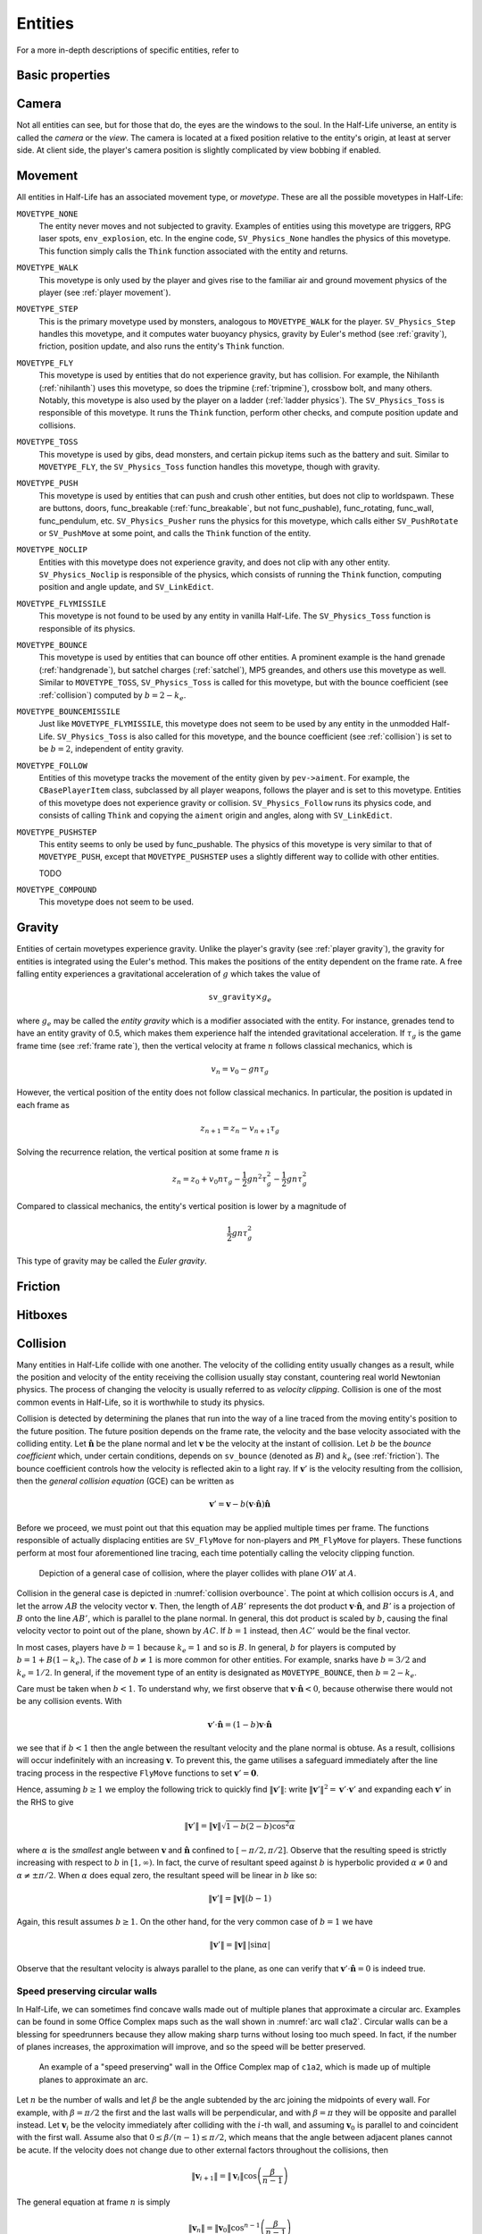 .. _entities:

Entities
========

.. TODO: entities get removed if moving too fast

For a more in-depth descriptions of specific entities, refer to

Basic properties
----------------

Camera
------

Not all entities can see, but for those that do, the eyes are the windows to the soul. In the Half-Life universe, an entity is called the *camera* or the *view*. The camera is located at a fixed position relative to the entity's origin, at least at server side. At client side, the player's camera position is slightly complicated by view bobbing if enabled.

.. TODO: origin, velocity, body target, etc

.. _entity movement:

Movement
--------

.. TODO: how position, velocity is stepped through time

All entities in Half-Life has an associated movement type, or *movetype*. These
are all the possible movetypes in Half-Life:

``MOVETYPE_NONE``
   The entity never moves and not subjected to gravity. Examples of entities
   using this movetype are triggers, RPG laser spots, ``env_explosion``, etc. In
   the engine code, ``SV_Physics_None`` handles the physics of this movetype.
   This function simply calls the ``Think`` function associated with the entity
   and returns.

``MOVETYPE_WALK``
   This movetype is only used by the player and gives rise to the familiar air
   and ground movement physics of the player (see :ref:`player movement`).

``MOVETYPE_STEP``
   This is the primary movetype used by monsters, analogous to ``MOVETYPE_WALK``
   for the player. ``SV_Physics_Step`` handles this movetype, and it computes
   water buoyancy physics, gravity by Euler's method (see :ref:`gravity`),
   friction, position update, and also runs the entity's ``Think`` function.

``MOVETYPE_FLY``
   This movetype is used by entities that do not experience gravity, but has
   collision. For example, the Nihilanth (:ref:`nihilanth`) uses this movetype,
   so does the tripmine (:ref:`tripmine`), crossbow bolt, and many others.
   Notably, this movetype is also used by the player on a ladder (:ref:`ladder
   physics`). The ``SV_Physics_Toss`` is responsible of this movetype. It runs
   the ``Think`` function, perform other checks, and compute position update and
   collisions.

   .. TODO talk about the SV_AngularMove somewhere, also in MOVETYPE_FLY there
      is no friction, but other movetypes within SV_Physics_Toss does have it.

``MOVETYPE_TOSS``
   This movetype is used by gibs, dead monsters, and certain pickup items such
   as the battery and suit. Similar to ``MOVETYPE_FLY``, the ``SV_Physics_Toss``
   function handles this movetype, though with gravity.

``MOVETYPE_PUSH``
   This movetype is used by entities that can push and crush other entities, but
   does not clip to worldspawn. These are buttons, doors, func_breakable
   (:ref:`func_breakable`, but not func_pushable), func_rotating, func_wall,
   func_pendulum, etc. ``SV_Physics_Pusher`` runs the physics for this movetype,
   which calls either ``SV_PushRotate`` or ``SV_PushMove`` at some point, and
   calls the ``Think`` function of the entity.

``MOVETYPE_NOCLIP``
   Entities with this movetype does not experience gravity, and does not clip
   with any other entity. ``SV_Physics_Noclip`` is responsible of the physics,
   which consists of running the ``Think`` function, computing position and
   angle update, and ``SV_LinkEdict``.

``MOVETYPE_FLYMISSILE``
   This movetype is not found to be used by any entity in vanilla Half-Life. The
   ``SV_Physics_Toss`` function is responsible of its physics.

``MOVETYPE_BOUNCE``
   This movetype is used by entities that can bounce off other entities. A
   prominent example is the hand grenade (:ref:`handgrenade`), but satchel
   charges (:ref:`satchel`), MP5 greandes, and others use this movetype as well.
   Similar to ``MOVETYPE_TOSS``, ``SV_Physics_Toss`` is called for this
   movetype, but with the bounce coefficient (see :ref:`collision`) computed by
   :math:`b = 2 - k_e`.

``MOVETYPE_BOUNCEMISSILE``
   Just like ``MOVETYPE_FLYMISSILE``, this movetype does not seem to be used by
   any entity in the unmodded Half-Life. ``SV_Physics_Toss`` is also called for
   this movetype, and the bounce coefficient (see :ref:`collision`) is set to be
   :math:`b = 2`, independent of entity gravity.

``MOVETYPE_FOLLOW``
   Entities of this movetype tracks the movement of the entity given by
   ``pev->aiment``. For example, the ``CBasePlayerItem`` class, subclassed by
   all player weapons, follows the player and is set to this movetype. Entities
   of this movetype does not experience gravity or collision.
   ``SV_Physics_Follow`` runs its physics code, and consists of calling
   ``Think`` and copying the ``aiment`` origin and angles, along with
   ``SV_LinkEdict``.

``MOVETYPE_PUSHSTEP``
   This entity seems to only be used by func_pushable. The physics of this
   movetype is very similar to that of ``MOVETYPE_PUSH``, except that
   ``MOVETYPE_PUSHSTEP`` uses a slightly different way to collide with other
   entities.

   TODO

``MOVETYPE_COMPOUND``
   This movetype does not seem to be used.

.. _gravity:

Gravity
-------

Entities of certain movetypes experience gravity. Unlike the player's gravity (see :ref:`player gravity`), the gravity for entities is integrated using the Euler's method. This makes the positions of the entity dependent on the frame rate. A free falling entity experiences a gravitational acceleration of :math:`g` which takes the value of

.. math:: \mathtt{sv\_gravity} \times g_e

where :math:`g_e` may be called the *entity gravity* which is a modifier associated with the entity. For instance, grenades tend to have an entity gravity of 0.5, which makes them experience half the intended gravitational acceleration. If :math:`\tau_g` is the game frame time (see :ref:`frame rate`), then the vertical velocity at frame :math:`n` follows classical mechanics, which is

.. math:: v_n = v_0 - gn\tau_g

However, the vertical position of the entity does not follow classical mechanics. In particular, the position is updated in each frame as

.. math:: z_{n+1} = z_n - v_{n+1} \tau_g

Solving the recurrence relation, the vertical position at some frame :math:`n` is

.. math:: z_n = z_0 + v_0 n\tau_g - \frac{1}{2} g n^2 \tau_g^2 - \frac{1}{2} g n \tau_g^2

Compared to classical mechanics, the entity's vertical position is lower by a magnitude of

.. math:: \frac{1}{2} gn \tau_g^2

This type of gravity may be called the *Euler gravity*.

.. _friction:

Friction
--------

Hitboxes
--------

.. TODO: hitboxes briefly but refer reader to damage chapter

.. _collision:

Collision
---------

Many entities in Half-Life collide with one another.  The velocity of the
colliding entity usually changes as a result, while the position and velocity
of the entity receiving the collision usually stay constant, countering real
world Newtonian physics.  The process of changing the velocity is usually
referred to as *velocity clipping*.  Collision is one of the most common events
in Half-Life, so it is worthwhile to study its physics.

Collision is detected by determining the planes that run into the way of a line
traced from the moving entity's position to the future position.  The future
position depends on the frame rate, the velocity and the base velocity
associated with the colliding entity.  Let :math:`\mathbf{\hat{n}}` be the
plane normal and let :math:`\mathbf{v}` be the velocity at the instant of
collision.  Let :math:`b` be the *bounce coefficient* which, under certain
conditions, depends on ``sv_bounce`` (denoted as :math:`B`) and :math:`k_e`
(see :ref:`friction`).  The bounce coefficient controls how the velocity is
reflected akin to a light ray.  If :math:`\mathbf{v}'` is the velocity
resulting from the collision, then the *general collision equation* (GCE) can
be written as

.. math:: \mathbf{v}' = \mathbf{v} - b (\mathbf{v} \cdot \mathbf{\hat{n}})
          \mathbf{\hat{n}}

Before we proceed, we must point out that this equation may be applied multiple
times per frame.  The functions responsible of actually displacing entities are
``SV_FlyMove`` for non-players and ``PM_FlyMove`` for players.  These functions
perform at most four aforementioned line tracing, each time potentially calling
the velocity clipping function.

.. figure:: images/collision-overbounce.svg
   :name: collision overbounce

   Depiction of a general case of collision, where the player collides with plane :math:`\mathit{OW}` at :math:`A`.

Collision in the general case is depicted in :numref:`collision overbounce`. The point at which collision occurs is :math:`A`, and let the arrow :math:`\mathit{AB}` the velocity vector :math:`\mathbf{v}`. Then, the length of :math:`\mathit{AB'}` represents the dot product :math:`\mathbf{v} \cdot \mathbf{\hat{n}}`, and :math:`B'` is a projection of :math:`B` onto the line :math:`\mathit{AB'}`, which is parallel to the plane normal. In general, this dot product is scaled by :math:`b`, causing the final velocity vector to point out of the plane, shown by :math:`\mathit{AC}`. If :math:`b = 1` instead, then :math:`\mathit{AC'}` would be the final vector.

In most cases, players have :math:`b = 1` because :math:`k_e = 1` and so is
:math:`B`.  In general, :math:`b` for players is computed by :math:`b = 1 + B
(1 - k_e)`.  The case of :math:`b \ne 1` is more common for other entities.
For example, snarks have :math:`b = 3/2` and :math:`k_e = 1/2`.  In general, if
the movement type of an entity is designated as ``MOVETYPE_BOUNCE``, then
:math:`b = 2 - k_e`.

Care must be taken when :math:`b < 1`.  To understand why, we first observe
that :math:`\mathbf{v} \cdot \mathbf{\hat{n}} < 0`, because otherwise there
would not be any collision events.  With

.. math:: \mathbf{v}' \cdot \mathbf{\hat{n}} = (1 - b) \mathbf{v} \cdot
          \mathbf{\hat{n}}

we see that if :math:`b < 1` then the angle between the resultant velocity and
the plane normal is obtuse.  As a result, collisions will occur indefinitely
with an increasing :math:`\mathbf{v}`.  To prevent this, the game utilises a
safeguard immediately after the line tracing process in the respective
``FlyMove`` functions to set :math:`\mathbf{v}' = \mathbf{0}`.

Hence, assuming :math:`b \ge 1` we employ the following trick to quickly find
:math:`\lVert\mathbf{v}'\rVert`: write :math:`\lVert\mathbf{v}'\rVert^2 =
\mathbf{v}' \cdot \mathbf{v}'` and expanding each :math:`\mathbf{v}'` in the
RHS to give

.. math:: \lVert\mathbf{v}'\rVert = \lVert\mathbf{v}\rVert \sqrt{1 - b(2 - b)
          \cos^2 \alpha}

where :math:`\alpha` is the *smallest* angle between :math:`\mathbf{v}` and
:math:`\mathbf{\hat{n}}` confined to :math:`[-\pi/2, \pi/2]`.  Observe that the
resulting speed is strictly increasing with respect to :math:`b` in :math:`[1,
\infty)`.  In fact, the curve of resultant speed against :math:`b` is
hyperbolic provided :math:`\alpha \ne 0` and :math:`\alpha \ne \pm\pi/2`.  When
:math:`\alpha` does equal zero, the resultant speed will be linear in :math:`b`
like so:

.. math:: \lVert\mathbf{v}'\rVert = \lVert\mathbf{v}\rVert (b - 1)

Again, this result assumes :math:`b \ge 1`.  On the other hand, for the very
common case of :math:`b = 1` we have

.. math:: \lVert\mathbf{v}'\rVert = \lVert\mathbf{v}\rVert \,
          \lvert\sin\alpha\rvert

Observe that the resultant velocity is always parallel to the plane, as one can
verify that :math:`\mathbf{v}' \cdot \mathbf{\hat{n}} = 0` is indeed true.

Speed preserving circular walls
~~~~~~~~~~~~~~~~~~~~~~~~~~~~~~~

In Half-Life, we can sometimes find concave walls made out of multiple planes
that approximate a circular arc. Examples can be found in some Office Complex
maps such as the wall shown in :numref:`arc wall c1a2`. Circular walls can be a
blessing for speedrunners because they allow making sharp turns without losing
too much speed. In fact, if the number of planes increases, the approximation
will improve, and so the speed will be better preserved.

.. figure:: images/speed-preserving-c1a2.jpg
   :name: arc wall c1a2

   An example of a "speed preserving" wall in the Office Complex map of
   ``c1a2``, which is made up of multiple planes to approximate an arc.

.. figure:: images/circular-wall.svg

Let :math:`n` be the number of walls and let :math:`\beta` be the angle
subtended by the arc joining the midpoints of every wall. For example, with
:math:`\beta = \pi/2` the first and the last walls will be perpendicular, and
with :math:`\beta = \pi` they will be opposite and parallel instead. Let
:math:`\mathbf{v}_i` be the velocity immediately after colliding with the
:math:`i`-th wall, and assuming :math:`\mathbf{v}_0` is parallel to and
coincident with the first wall. Assume also that :math:`0 \le \beta / (n-1) \le
\pi/2`, which means that the angle between adjacent planes cannot be acute. If
the velocity does not change due to other external factors throughout the
collisions, then

.. math:: \lVert\mathbf{v}_{i+1}\rVert = \lVert\mathbf{v}_i\rVert \cos \left(
          \frac{\beta}{n - 1} \right)

The general equation at frame :math:`n` is simply

.. math:: \lVert\mathbf{v}_n\rVert = \lVert\mathbf{v}_0\rVert \cos^{n-1} \left(
          \frac{\beta}{n-1} \right)

It can be verified that

.. math:: \lim_{n \to \infty} \lVert\mathbf{v}_n\rVert = \lVert\mathbf{v}_0\rVert

This demonstrates the speed preserving property of circular walls. Observe also
that the final speed is completely independent of the radius of the arc.
Perfectly circular walls are impossible in Half-Life due to the inherent
limitations in the map format, so some amount of speed loss is unavoidable.
Nevertheless, even with :math:`n = 3` and :math:`\beta = \pi/2` we can still
preserve half of the original speed.

This is somewhat analogous to uniform circular motion in the real world. In the
real world, an object rotating around a point in a circular path experiences
centripetal acceleration :math:`a_c = \omega^2 r` with constant angular speed
:math:`\omega`. The velocity of the rotating body changes its *direction*
continuously to keep up with the circular arc, but crucially, the *magnitude* or
*speed* remains constant throughout. In theory, there is no restriction on how
small the radius of curvature :math:`r` can be.
